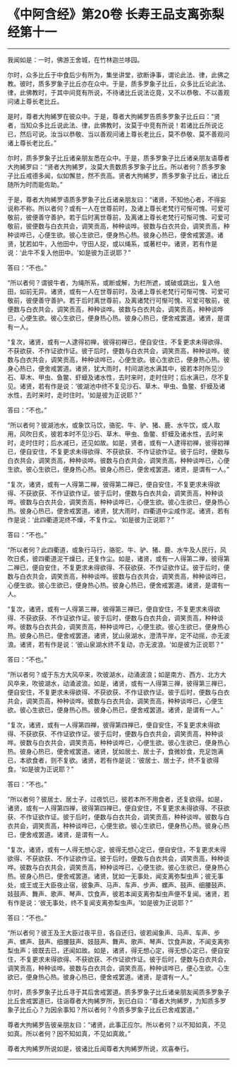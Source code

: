 * 《中阿含经》第20卷 长寿王品支离弥梨经第十一
  :PROPERTIES:
  :CUSTOM_ID: 中阿含经第20卷-长寿王品支离弥梨经第十一
  :END:

--------------

我闻如是：一时，佛游王舍城，在竹林迦兰哆园。

尔时，众多比丘于中食后少有所为，集坐讲堂，欲断诤事，谓论此法、律，此佛之教。彼时，质多罗象子比丘亦在众中。于是，质多罗象子比丘，众多比丘论此法、律，此佛教时，于其中间竞有所说，不待诸比丘说法讫竟，又不以恭敬、不以善观问诸上尊长老比丘。

是时，尊者大拘絺罗在彼众中。于是，尊者大拘絺罗告质多罗象子比丘曰：“贤者，当知众多比丘说此法、律，此佛教时，汝莫于中竞有所说！若诸比丘所说讫已，然后可说。汝当以恭敬、当以善观问诸上尊长老比丘，莫不恭敬、莫不善观问诸上尊长老比丘。”

尔时，质多罗象子比丘诸亲朋友悉在众中。于是，质多罗象子比丘诸亲朋友语尊者大拘絺罗曰：“贤者大拘絺罗，汝莫大责数质多罗象子比丘。所以者何？质多罗象子比丘戒德多闻，似如懈怠，然不贡高。贤者大拘絺罗，质多罗象子比丘，诸比丘随所为时而能佐助。”

于是，尊者大拘絺罗语质多罗象子比丘诸亲朋友曰：“诸贤，不知他心者，不得妄说称不称。所以者何？或有一人在世尊前时，及诸上尊长老梵行可惭可愧、可爱可敬前，彼便善守善护。若于后时离世尊前，及离诸上尊长老梵行可惭可愧、可爱可敬前，彼便数与白衣共会，调笑贡高，种种谈哗。彼数与白衣共会，调笑贡高，种种谈哗已，心便生欲。彼心生欲已，便身热心热。彼身心热已，便舍戒罢道。诸贤，犹若如牛，入他田中，守田人捉，或以绳系，或著栏中。诸贤，若有作是说：‘此牛不复入他田中。'如是彼为正说耶？”

答曰：“不也。”

“所以者何？谓彼牛者，为绳所系，或断或解，为栏所遮，或破或跳出，复入他田，如前无异。诸贤，或有一人在世尊前时，及诸上尊长老梵行可惭可愧、可爱可敬前，彼便善守善护。若于后时离世尊前，及离诸梵行可惭可愧、可爱可敬前，彼便数与白衣共会，调笑贡高，种种谈哗。彼数与白衣共会，调笑贡高，种种谈哗已，心便生欲。彼心生欲已，便身热心热。彼身心热已，便舍戒罢道。诸贤，是谓有一人。

“复次，诸贤，或有一人逮得初禅，彼得初禅已，便自安住，不复更求未得欲得、不获欲获、不作证欲作证。彼于后时，便数与白衣共会，调笑贡高，种种谈哗。彼数与白衣共会，调笑贡高，种种谈哗已，心便生欲。彼心生欲已，便身热心热。彼身心热已，便舍戒罢道。诸贤，犹大雨时，村间湖池水满其中，彼若本时所见沙石、草木、甲虫、鱼鳖、虾蟆及诸水性，去时来时，走时住时；后水满已，尽不复见。诸贤，若有作是说：‘彼湖池中终不复见沙石、草木、甲虫、鱼鳖、虾蟆及诸水性，去时来时，走时住时。'如是彼为正说耶？”

答曰：“不也。”

“所以者何？彼湖池水，或象饮马饮，骆驼、牛、驴、猪、鹿、水牛饮，或人取用，风吹日炙，彼若本时不见沙石、草木、甲虫、鱼鳖、虾蟆及诸水性，去时来时，走时住时；后水减已，还见如故。如是，贤者，或有一人逮得初禅，彼得初禅已，便自安住，不复更求未得欲得、不获欲获、不作证欲作证。彼于后时，便数与白衣共会，调笑贡高，种种谈哗。彼数与白衣共会，调笑贡高，种种谈哗已，心便生欲。彼心生欲已，便身热心热。彼身心热已，便舍戒罢道。诸贤，是谓有一人。”

“复次，诸贤，或有一人得第二禅，彼得第二禅已，便自安住，不复更求未得欲得、不获欲获、不作证欲作证。彼于后时，便数与白衣共会，调笑贡高，种种谈哗。彼数与白衣共会，调笑贡高，种种谈哗已，心便生欲。彼心生欲已，便身热心热。彼身心热已，便舍戒罢道。诸贤，犹大雨时，四衢道中尘咸作泥。诸贤，若有作是说：‘此四衢道泥终不燥，不复作尘。'如是彼为正说耶？”

答曰：“不也。”

“所以者何？此四衢道，或象行马行，骆驼、牛、驴、猪、鹿、水牛及人民行，风吹日炙，彼四衢道泥干燥已，还复作尘。如是，诸贤，或有一人得第二禅，彼得第二禅已，便自安住，不复更求未得欲得、不获欲获、不作证欲作证。彼于后时，便数与白衣共会，调笑贡高，种种谈哗。彼数与白衣共会，调笑贡高，种种谈哗已，心便生欲。彼心生欲已，便身热心热。彼身心热已，便舍戒罢道。诸贤，是谓有一人。

“复次，诸贤，或有一人得第三禅，彼得第三禅已，便自安住，不复更求未得欲得、不获欲获、不作证欲作证。彼于后时，便数与白衣共会，调笑贡高，种种谈哗。彼数与白衣共会，调笑贡高，种种谈哗已，心便生欲。彼心生欲已，便身热心热。彼身心热已，便舍戒罢道。诸贤，犹山泉湖水，澄清平岸，定不动摇，亦无波浪。诸贤，若有作是说：‘彼山泉湖水终不复动，亦无波浪。'如是彼为正说耶？”

答曰：“不也。”

“所以者何？或于东方大风卒来，吹彼湖水，动涌波浪；如是南方、西方、北方大风卒来，吹彼湖水，动涌波浪。如是，诸贤，或有一人得第三禅，彼得第三禅已，便自安住，不复更求未得欲得、不获欲获、不作证欲作证。彼于后时，便数与白衣共会，调笑页高，种种谈哗。彼数与白衣共会，调笑贡高，种种谈哗已，心便生欲。彼心生欲已，便身热心热。彼身心热已，便舍戒罢道。诸贤，是谓有一人。”

“复次，诸贤，或有一人得第四禅，彼得第四禅已，便自安住，不复更求未得欲得、不获欲获、不作证欲作证。彼于后时，便数与白衣共会，调笑贡高，种种谈哗。彼数与白衣共会，调笑贡高，种种谈哗已，心便生欲。彼心生欲已，便身热心热。彼身心热已，便舍戒罢道。诸贤，犹如居士、居士子，食微妙食，充足饱满已，本欲食者，则不复欲。诸贤，若有作是说：‘彼居士、居士子，终不复欲得食。'如是彼为正说耶？”

答曰：“不也。”

“所以者何？彼居士、居士子，过夜饥已，彼若本所不用食者，还复欲得。如是，诸贤，或有一人得第四禅，彼得第四禅已，便自安住，不复更求未得欲得、不获欲获、不作证欲作证。彼于后时，便数与白衣共会，调笑贡高，种种谈哗。彼数与白衣共会，调笑贡高，种种谈哗已，心便生欲。彼心生欲已，便身热心热。彼身心热已，便舍戒罢道。诸贤，是谓有一人。

“复次，诸贤，或有一人得无想心定，彼得无想心定已，便自安住，不复更求未得欲得、不获欲获、不作证欲作证。彼于后时，便数与白衣共会，调笑贡高，种种谈哗。彼数与白衣共会，调笑贡高，种种谈哗已，心便生欲。彼心生欲已，便身热心热。彼身心热已，便舍戒罢道。诸贤，犹如一无事处，闻支离弥梨虫声；彼无事处，或王或王大臣夜止宿，彼象声、马声、车声、步声、螺声、鼓声、细腰鼓声、妓鼓声、舞声、歌声、琴声、饮食声，彼若本闻支离弥梨虫声便不复闻。诸贤，若有作是说：‘彼无事处，终不复闻支离弥梨虫声。'如是彼为正说耶？”

答曰：“不也。”

“所以者何？彼王及王大臣过夜平旦，各自还归，彼若闻象声、马声、车声、步声、螺声、鼓声、细腰鼓声、妓鼓声、舞声、歌声、琴声、饮食声故，不闻支离弥梨虫声；彼既去已，还闻如故。如是，诸贤，得无想心定，得无想心定已，便自安住，不复更求未得欲得、不获欲获、不作证欲作证。彼于后时，便数与白衣共会，调笑贡高，种种谈哗。彼数与白衣共会，调笑贡高，种种谈哗已，便心生欲。心生欲已，便身热心热。彼身心热已，便舍戒罢道。诸贤，是谓有一人。”

尔时，质多罗象子比丘寻于其后舍戒罢道。质多罗象子比丘诸亲朋友闻质多罗象子比丘舍戒罢道已，往诣尊者大拘絺罗所，到已白曰：“尊者大拘絺罗，为知质多罗象子比丘心？为因余事知？所以者何？今质多罗象子比丘已舍戒罢道。”

尊者大拘絺罗告彼亲朋友曰：“诸贤，此事正应尔。所以者何？以不知如真，不见如真。所以者何？因不知如真，不见如真故。”

尊者大拘絺罗所说如是，彼诸比丘闻尊者大拘絺罗所说，欢喜奉行。

--------------

